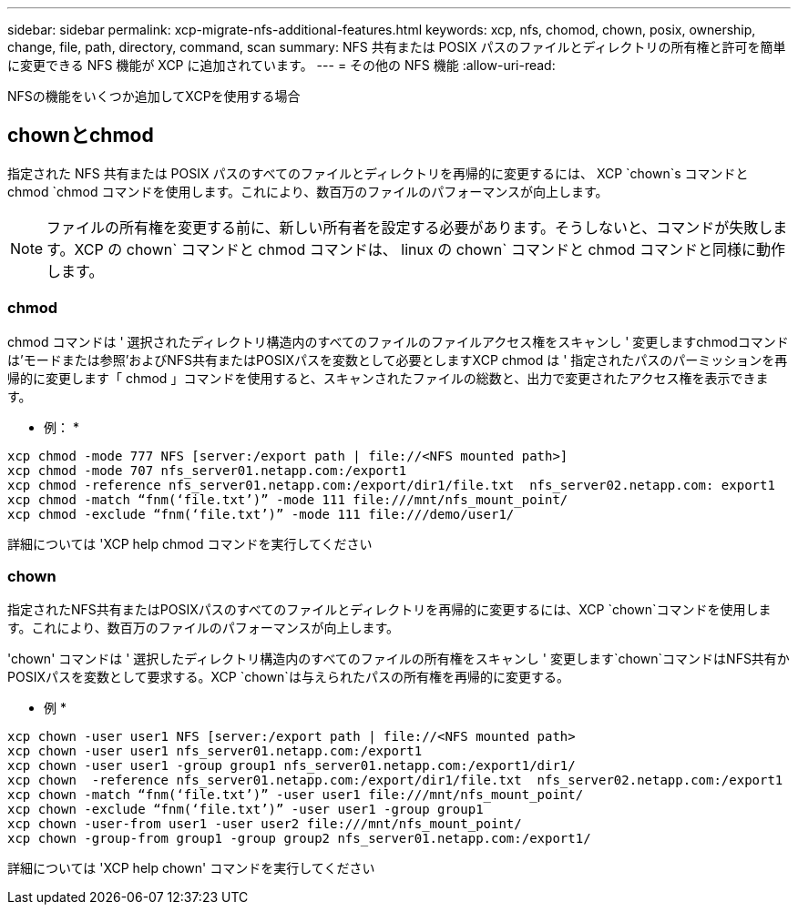 ---
sidebar: sidebar 
permalink: xcp-migrate-nfs-additional-features.html 
keywords: xcp, nfs, chomod, chown, posix, ownership, change, file, path, directory, command, scan 
summary: NFS 共有または POSIX パスのファイルとディレクトリの所有権と許可を簡単に変更できる NFS 機能が XCP に追加されています。 
---
= その他の NFS 機能
:allow-uri-read: 


[role="lead"]
NFSの機能をいくつか追加してXCPを使用する場合



== chownとchmod

指定された NFS 共有または POSIX パスのすべてのファイルとディレクトリを再帰的に変更するには、 XCP `chown`s コマンドと chmod `chmod コマンドを使用します。これにより、数百万のファイルのパフォーマンスが向上します。


NOTE: ファイルの所有権を変更する前に、新しい所有者を設定する必要があります。そうしないと、コマンドが失敗します。XCP の chown` コマンドと chmod コマンドは、 linux の chown` コマンドと chmod コマンドと同様に動作します。



=== chmod

chmod コマンドは ' 選択されたディレクトリ構造内のすべてのファイルのファイルアクセス権をスキャンし ' 変更しますchmodコマンドは'モードまたは参照'およびNFS共有またはPOSIXパスを変数として必要としますXCP chmod は ' 指定されたパスのパーミッションを再帰的に変更します「 chmod 」コマンドを使用すると、スキャンされたファイルの総数と、出力で変更されたアクセス権を表示できます。

* 例： *

....
xcp chmod -mode 777 NFS [server:/export path | file://<NFS mounted path>]
xcp chmod -mode 707 nfs_server01.netapp.com:/export1
xcp chmod -reference nfs_server01.netapp.com:/export/dir1/file.txt  nfs_server02.netapp.com: export1
xcp chmod -match “fnm(‘file.txt’)” -mode 111 file:///mnt/nfs_mount_point/
xcp chmod -exclude “fnm(‘file.txt’)” -mode 111 file:///demo/user1/
....
詳細については 'XCP help chmod コマンドを実行してください



=== chown

指定されたNFS共有またはPOSIXパスのすべてのファイルとディレクトリを再帰的に変更するには、XCP `chown`コマンドを使用します。これにより、数百万のファイルのパフォーマンスが向上します。

'chown' コマンドは ' 選択したディレクトリ構造内のすべてのファイルの所有権をスキャンし ' 変更します`chown`コマンドはNFS共有かPOSIXパスを変数として要求する。XCP `chown`は与えられたパスの所有権を再帰的に変更する。

* 例 *

....
xcp chown -user user1 NFS [server:/export path | file://<NFS mounted path>
xcp chown -user user1 nfs_server01.netapp.com:/export1
xcp chown -user user1 -group group1 nfs_server01.netapp.com:/export1/dir1/
xcp chown  -reference nfs_server01.netapp.com:/export/dir1/file.txt  nfs_server02.netapp.com:/export1
xcp chown -match “fnm(‘file.txt’)” -user user1 file:///mnt/nfs_mount_point/
xcp chown -exclude “fnm(‘file.txt’)” -user user1 -group group1
xcp chown -user-from user1 -user user2 file:///mnt/nfs_mount_point/
xcp chown -group-from group1 -group group2 nfs_server01.netapp.com:/export1/
....
詳細については 'XCP help chown' コマンドを実行してください
